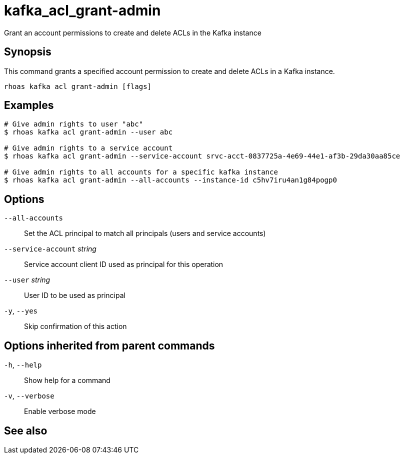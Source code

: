 ifdef::env-github,env-browser[:context: cmd]
[id='ref-kafka_acl_grant-admin_{context}']
= kafka_acl_grant-admin

[role="_abstract"]
Grant an account permissions to create and delete ACLs in the Kafka instance

[discrete]
== Synopsis

This command grants a specified account permission to create and delete ACLs in a Kafka instance.

....
rhoas kafka acl grant-admin [flags]
....

[discrete]
== Examples

....
# Give admin rights to user "abc"
$ rhoas kafka acl grant-admin --user abc

# Give admin rights to a service account
$ rhoas kafka acl grant-admin --service-account srvc-acct-0837725a-4e69-44e1-af3b-29da30aa85ce

# Give admin rights to all accounts for a specific kafka instance
$ rhoas kafka acl grant-admin --all-accounts --instance-id c5hv7iru4an1g84pogp0

....

[discrete]
== Options

      `--all-accounts`::               Set the ACL principal to match all principals (users and service accounts)
      `--service-account` _string_::   Service account client ID used as principal for this operation
      `--user` _string_::              User ID to be used as principal
  `-y`, `--yes`::                      Skip confirmation of this action 

[discrete]
== Options inherited from parent commands

  `-h`, `--help`::      Show help for a command
  `-v`, `--verbose`::   Enable verbose mode

[discrete]
== See also


ifdef::env-github,env-browser[]
* link:rhoas_kafka_acl.adoc#rhoas-kafka-acl[rhoas kafka acl]	 - Kafka ACL management for users and service accounts
endif::[]
ifdef::pantheonenv[]
* link:{path}#ref-rhoas-kafka-acl_{context}[rhoas kafka acl]	 - Kafka ACL management for users and service accounts
endif::[]


